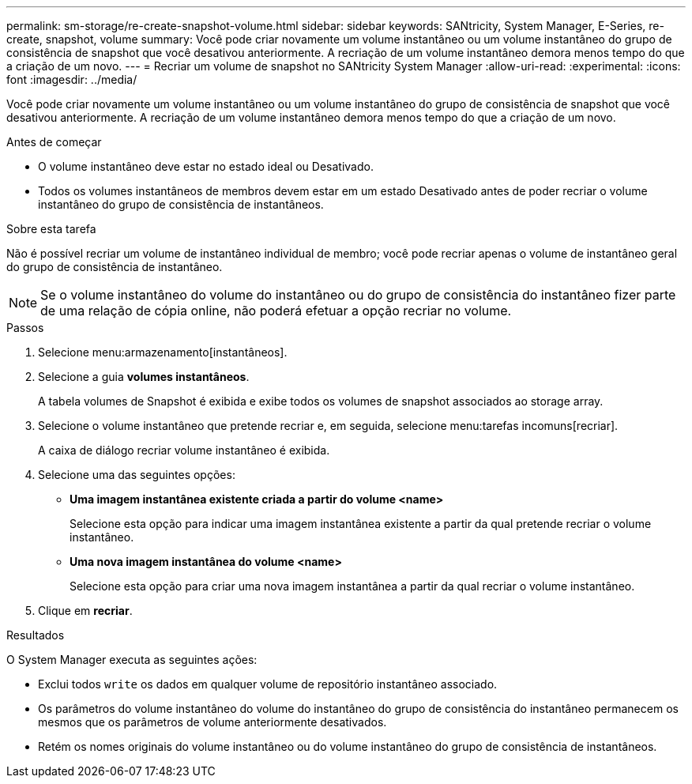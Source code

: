 ---
permalink: sm-storage/re-create-snapshot-volume.html 
sidebar: sidebar 
keywords: SANtricity, System Manager, E-Series, re-create, snapshot, volume 
summary: Você pode criar novamente um volume instantâneo ou um volume instantâneo do grupo de consistência de snapshot que você desativou anteriormente. A recriação de um volume instantâneo demora menos tempo do que a criação de um novo. 
---
= Recriar um volume de snapshot no SANtricity System Manager
:allow-uri-read: 
:experimental: 
:icons: font
:imagesdir: ../media/


[role="lead"]
Você pode criar novamente um volume instantâneo ou um volume instantâneo do grupo de consistência de snapshot que você desativou anteriormente. A recriação de um volume instantâneo demora menos tempo do que a criação de um novo.

.Antes de começar
* O volume instantâneo deve estar no estado ideal ou Desativado.
* Todos os volumes instantâneos de membros devem estar em um estado Desativado antes de poder recriar o volume instantâneo do grupo de consistência de instantâneos.


.Sobre esta tarefa
Não é possível recriar um volume de instantâneo individual de membro; você pode recriar apenas o volume de instantâneo geral do grupo de consistência de instantâneo.

[NOTE]
====
Se o volume instantâneo do volume do instantâneo ou do grupo de consistência do instantâneo fizer parte de uma relação de cópia online, não poderá efetuar a opção recriar no volume.

====
.Passos
. Selecione menu:armazenamento[instantâneos].
. Selecione a guia *volumes instantâneos*.
+
A tabela volumes de Snapshot é exibida e exibe todos os volumes de snapshot associados ao storage array.

. Selecione o volume instantâneo que pretende recriar e, em seguida, selecione menu:tarefas incomuns[recriar].
+
A caixa de diálogo recriar volume instantâneo é exibida.

. Selecione uma das seguintes opções:
+
** *Uma imagem instantânea existente criada a partir do volume <name>*
+
Selecione esta opção para indicar uma imagem instantânea existente a partir da qual pretende recriar o volume instantâneo.

** *Uma nova imagem instantânea do volume <name>*
+
Selecione esta opção para criar uma nova imagem instantânea a partir da qual recriar o volume instantâneo.



. Clique em *recriar*.


.Resultados
O System Manager executa as seguintes ações:

* Exclui todos `write` os dados em qualquer volume de repositório instantâneo associado.
* Os parâmetros do volume instantâneo do volume do instantâneo do grupo de consistência do instantâneo permanecem os mesmos que os parâmetros de volume anteriormente desativados.
* Retém os nomes originais do volume instantâneo ou do volume instantâneo do grupo de consistência de instantâneos.

